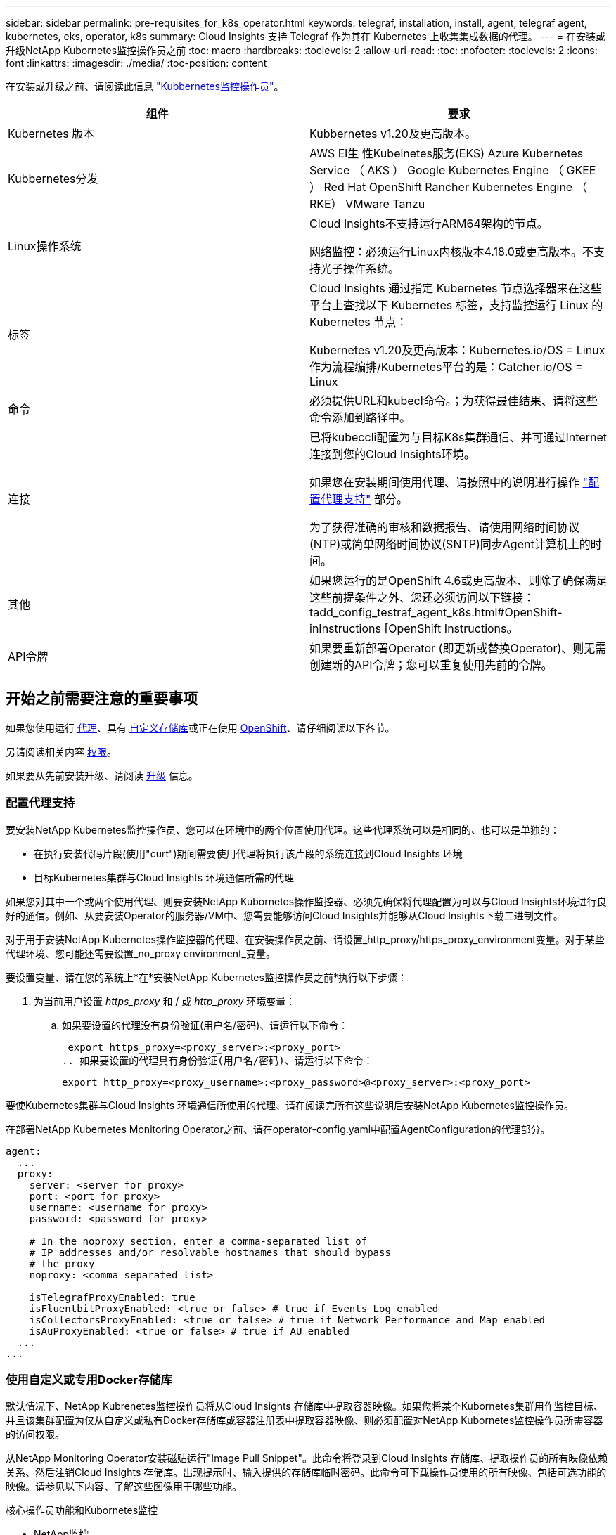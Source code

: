 ---
sidebar: sidebar 
permalink: pre-requisites_for_k8s_operator.html 
keywords: telegraf, installation, install, agent, telegraf agent, kubernetes, eks, operator, k8s 
summary: Cloud Insights 支持 Telegraf 作为其在 Kubernetes 上收集集成数据的代理。 
---
= 在安装或升级NetApp Kubornetes监控操作员之前
:toc: macro
:hardbreaks:
:toclevels: 2
:allow-uri-read: 
:toc: 
:nofooter: 
:toclevels: 2
:icons: font
:linkattrs: 
:imagesdir: ./media/
:toc-position: content


[role="lead"]
在安装或升级之前、请阅读此信息 link:task_config_telegraf_agent_k8s.html["Kubbernetes监控操作员"]。

|===
| 组件 | 要求 


| Kubernetes 版本 | Kubbernetes v1.20及更高版本。 


| Kubbernetes分发 | AWS El生 性Kubelnetes服务(EKS)
Azure Kubernetes Service （ AKS ）
Google Kubernetes Engine （ GKEE ）
Red Hat OpenShift
Rancher Kubernetes Engine （ RKE）
VMware Tanzu 


| Linux操作系统 | Cloud Insights不支持运行ARM64架构的节点。

网络监控：必须运行Linux内核版本4.18.0或更高版本。不支持光子操作系统。 


| 标签 | Cloud Insights 通过指定 Kubernetes 节点选择器来在这些平台上查找以下 Kubernetes 标签，支持监控运行 Linux 的 Kubernetes 节点：

Kubernetes v1.20及更高版本：Kubernetes.io/OS = Linux
作为流程编排/Kubernetes平台的是：Catcher.io/OS = Linux 


| 命令 | 必须提供URL和kubecl命令。；为获得最佳结果、请将这些命令添加到路径中。 


| 连接 | 已将kubeccli配置为与目标K8s集群通信、并可通过Internet连接到您的Cloud Insights环境。

如果您在安装期间使用代理、请按照中的说明进行操作 link:/task_config_telegraf_agent_k8s.html#configuring-proxy-support["配置代理支持"] 部分。

为了获得准确的审核和数据报告、请使用网络时间协议(NTP)或简单网络时间协议(SNTP)同步Agent计算机上的时间。 


| 其他 | 如果您运行的是OpenShift 4.6或更高版本、则除了确保满足这些前提条件之外、您还必须访问以下链接：tadd_config_testraf_agent_k8s.html#OpenShift-inInstructions [OpenShift Instructions。 


| API令牌 | 如果要重新部署Operator (即更新或替换Operator)、则无需创建新的API令牌；您可以重复使用先前的令牌。 
|===


== 开始之前需要注意的重要事项

如果您使用运行 <<configuring-proxy-support,代理>>、具有 <<using-a-custom-or-private-docker-repository,自定义存储库>>或正在使用 <<openshift-instructions,OpenShift>>、请仔细阅读以下各节。

另请阅读相关内容 <<权限,权限>>。

如果要从先前安装升级、请阅读 <<升级,升级>> 信息。



=== 配置代理支持

要安装NetApp Kubernetes监控操作员、您可以在环境中的两个位置使用代理。这些代理系统可以是相同的、也可以是单独的：

* 在执行安装代码片段(使用"curt")期间需要使用代理将执行该片段的系统连接到Cloud Insights 环境
* 目标Kubernetes集群与Cloud Insights 环境通信所需的代理


如果您对其中一个或两个使用代理、则要安装NetApp Kubornetes操作监控器、必须先确保将代理配置为可以与Cloud Insights环境进行良好的通信。例如、从要安装Operator的服务器/VM中、您需要能够访问Cloud Insights并能够从Cloud Insights下载二进制文件。

对于用于安装NetApp Kubernetes操作监控器的代理、在安装操作员之前、请设置_http_proxy/https_proxy_environment变量。对于某些代理环境、您可能还需要设置_no_proxy environment_变量。

要设置变量、请在您的系统上*在*安装NetApp Kubernetes监控操作员之前*执行以下步骤：

. 为当前用户设置 _https_proxy_ 和 / 或 _http_proxy_ 环境变量：
+
.. 如果要设置的代理没有身份验证(用户名/密码)、请运行以下命令：
+
 export https_proxy=<proxy_server>:<proxy_port>
.. 如果要设置的代理具有身份验证(用户名/密码)、请运行以下命令：
+
 export http_proxy=<proxy_username>:<proxy_password>@<proxy_server>:<proxy_port>




要使Kubernetes集群与Cloud Insights 环境通信所使用的代理、请在阅读完所有这些说明后安装NetApp Kubernetes监控操作员。

在部署NetApp Kubernetes Monitoring Operator之前、请在operator-config.yaml中配置AgentConfiguration的代理部分。

[listing]
----
agent:
  ...
  proxy:
    server: <server for proxy>
    port: <port for proxy>
    username: <username for proxy>
    password: <password for proxy>

    # In the noproxy section, enter a comma-separated list of
    # IP addresses and/or resolvable hostnames that should bypass
    # the proxy
    noproxy: <comma separated list>

    isTelegrafProxyEnabled: true
    isFluentbitProxyEnabled: <true or false> # true if Events Log enabled
    isCollectorsProxyEnabled: <true or false> # true if Network Performance and Map enabled
    isAuProxyEnabled: <true or false> # true if AU enabled
  ...
...
----


=== 使用自定义或专用Docker存储库

默认情况下、NetApp Kubrenetes监控操作员将从Cloud Insights 存储库中提取容器映像。如果您将某个Kubornetes集群用作监控目标、并且该集群配置为仅从自定义或私有Docker存储库或容器注册表中提取容器映像、则必须配置对NetApp Kubornetes监控操作员所需容器的访问权限。

从NetApp Monitoring Operator安装磁贴运行"Image Pull Snippet"。此命令将登录到Cloud Insights 存储库、提取操作员的所有映像依赖关系、然后注销Cloud Insights 存储库。出现提示时、输入提供的存储库临时密码。此命令可下载操作员使用的所有映像、包括可选功能的映像。请参见以下内容、了解这些图像用于哪些功能。

核心操作员功能和Kubornetes监控

* NetApp监控
* Kube-RBAC-代理
* Kube-state-metrics
* 电报
* distroless root用户


事件日志

* 流畅位
* Kubbernetes-event-exporter


网络性能和映射

* CI-net-observer


根据您的企业策略，将操作员 Docker 映像推送到您的私有 / 本地 / 企业 Docker 存储库。确保存储库中这些映像的映像标记和目录路径与Cloud Insights 存储库中的映像一致。

在operator-DEPLOYAML中编辑monitor-operator部署、并修改所有映像引用以使用私有Docker存储库。

....
image: <docker repo of the enterprise/corp docker repo>/kube-rbac-proxy:<kube-rbac-proxy version>
image: <docker repo of the enterprise/corp docker repo>/netapp-monitoring:<version>
....
编辑operator-config.yaml中的AgentConfiguration以反映新的Docker repo位置。为私有存储库创建新的imagePullSecret,有关更多详细信息，请参见_https://kubernetes.io/docs/tasks/configure-pod-container/pull-image-private-registry/_

[listing]
----
agent:
  ...
  # An optional docker registry where you want docker images to be pulled from as compared to CI's docker registry
  # Please see documentation link here: https://docs.netapp.com/us-en/cloudinsights/task_config_telegraf_agent_k8s.html#using-a-custom-or-private-docker-repository
  dockerRepo: your.docker.repo/long/path/to/test
  # Optional: A docker image pull secret that maybe needed for your private docker registry
  dockerImagePullSecret: docker-secret-name
----


=== OpenShift 说明

如果您运行的是OpenShift 4.6或更高版本、则必须在_operator-config.yaml中编辑AgentConfiguration以启用_run特权_设置：

....
# Set runPrivileged to true SELinux is enabled on your kubernetes nodes
runPrivileged: true
....
OpenShift可以实施更高的安全级别、从而可能阻止对某些Kubernetes组件的访问。



=== 权限

如果您正在监控的集群包含自定义资源、而这些资源没有集群资源 link:https://kubernetes.io/docs/reference/access-authn-authz/rbac/#aggregated-clusterroles["要查看的聚合"]，则需要手动授予操作员对这些资源的访问权限，才能使用事件日志对其进行监控。

. 在安装之前或安装之后编辑_operator-additional－permissions．yaml．编辑资源_ClusterRole．<namespace>－additional－permissions
. 使用动词["GET、"Watch、"list"]为所需的每个组和资源创建一个新规则。参见\https://kubernetes.io/docs/reference/access-authn-authz/rbac/
. 将所做的更改应用于集群

